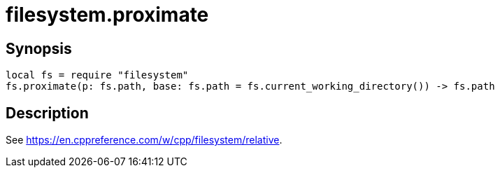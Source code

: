 = filesystem.proximate

ifeval::["{doctype}" == "manpage"]

== Name

Emilua - Lua execution engine

endif::[]

== Synopsis

[source,lua]
----
local fs = require "filesystem"
fs.proximate(p: fs.path, base: fs.path = fs.current_working_directory()) -> fs.path
----

== Description

See <https://en.cppreference.com/w/cpp/filesystem/relative>.
